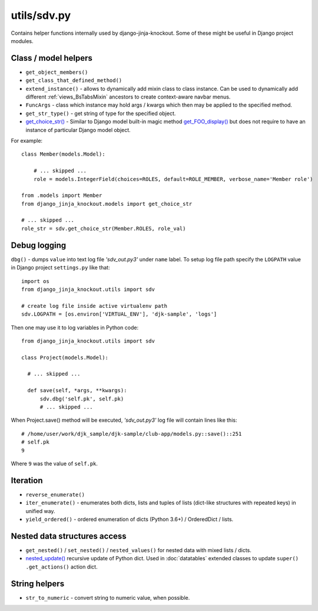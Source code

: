 .. _get_choice_str(): https://github.com/Dmitri-Sintsov/django-jinja-knockout/search?l=Python&q=get_choice_str
.. _get_FOO_display(): https://docs.djangoproject.com/en/dev/ref/models/instances/#django.db.models.Model.get_FOO_display
.. _nested_update(): https://github.com/Dmitri-Sintsov/djk-sample/search?l=Python&q=nested_update

============
utils/sdv.py
============

Contains helper functions internally used by django-jinja-knockout. Some of these might be useful in Django project
modules.

Class / model helpers
---------------------
* ``get_object_members()``
* ``get_class_that_defined_method()``
* ``extend_instance()`` - allows to dynamically add mixin class to class instance. Can be used to dynamically add
  different :ref:`views_BsTabsMixin` ancestors to create context-aware navbar menus.
* ``FuncArgs`` - class which instance may hold args / kwargs which then may be applied to the specified method.
* ``get_str_type()`` - get string of type for the specified object.
* `get_choice_str()`_ - Similar to Django model built-in magic method `get_FOO_display()`_ but does not require to have
  an instance of particular Django model object.

For example::

    class Member(models.Model):

        # ... skipped ...
        role = models.IntegerField(choices=ROLES, default=ROLE_MEMBER, verbose_name='Member role')

    from .models import Member
    from django_jinja_knockout.models import get_choice_str

    # ... skipped ...
    role_str = sdv.get_choice_str(Member.ROLES, role_val)

Debug logging
-------------

``dbg()`` - dumps ``value`` into text log file `'sdv_out.py3'` under ``name`` label. To setup log file path specify the
``LOGPATH`` value in Django project ``settings.py`` like that::

    import os
    from django_jinja_knockout.utils import sdv

    # create log file inside active virtualenv path
    sdv.LOGPATH = [os.environ['VIRTUAL_ENV'], 'djk-sample', 'logs']

Then one may use it to log variables in Python code::

    from django_jinja_knockout.utils import sdv

    class Project(models.Model):

      # ... skipped ...

      def save(self, *args, **kwargs):
          sdv.dbg('self.pk', self.pk)
          # ... skipped ...

When Project.save() method will be executed, `'sdv_out.py3'` log file will contain lines like this::

    # /home/user/work/djk_sample/djk-sample/club-app/models.py::save()::251
    # self.pk
    9

Where ``9`` was the value of ``self.pk``.

Iteration
---------
* ``reverse_enumerate()``
* ``iter_enumerate()`` - enumerates both dicts, lists and tuples of lists (dict-like structures with repeated keys) in
  unified way.
* ``yield_ordered()`` - ordered enumeration of dicts (Python 3.6+) / OrderedDict / lists.

Nested data structures access
-----------------------------
* ``get_nested()`` / ``set_nested()`` / ``nested_values()`` for nested data with mixed lists / dicts.
* `nested_update()`_ recursive update of Python dict. Used in :doc:`datatables` extended classes to update ``super()``
  ``.get_actions()`` action dict.

String helpers
--------------
* ``str_to_numeric`` - convert string to numeric value, when possible.
